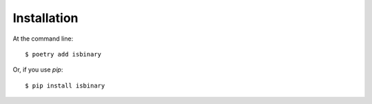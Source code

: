 ============
Installation
============

At the command line::

    $ poetry add isbinary

Or, if you use `pip`::

    $ pip install isbinary
